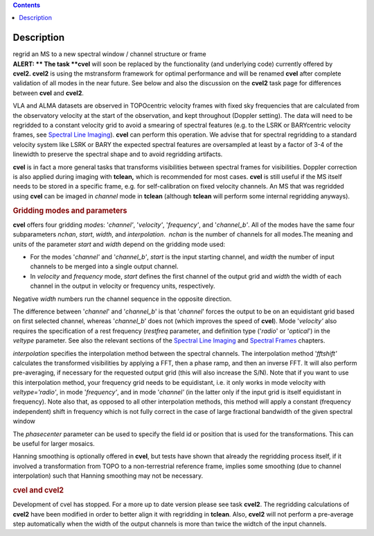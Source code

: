 .. contents::
   :depth: 3
..

.. container::
   :name: viewlet-above-content-title

Description
===========

.. container::
   :name: viewlet-below-content-title

.. container:: documentDescription description

   regrid an MS to a new spectral window / channel structure or frame

.. container:: section
   :name: viewlet-above-content-body

.. container:: section
   :name: content-core

   .. container::
      :name: parent-fieldname-text

      .. container:: alert-box

         **ALERT: ** The task **cvel** will soon be replaced by the
         functionality (and underlying code) currently offered by
         **cvel2. cvel2** is using the mstransform framework for optimal
         performance and will be renamed **cvel** after complete
         validation of all modes in the near future. See below and also
         the discussion on the **cvel2** task page for differences
         between **cvel** and **cvel2**.

      VLA and ALMA datasets are observed in TOPOcentric velocity frames
      with fixed sky frequencies that are calculated from the
      observatory velocity at the start of the observation, and kept
      throughout (Doppler setting). The data will need to be regridded
      to a constant velocity grid to avoid a smearing of spectral
      features (e.g. to the LSRK or BARYcentric velocity frames,
      see `Spectral Line
      Imaging <https://casa.nrao.edu/casadocs-devel/stable/imaging/synthesis-imaging/spectral-line-imaging>`__).
      **cvel** can perform this operation. We advise that for spectral
      regridding to a standard velocity system like LSRK or BARY the
      expected spectral features are oversampled at least by a factor of
      3-4 of the linewidth to preserve the spectral shape and to avoid
      regridding artifacts.  

      **cvel** is in fact a more general tasks that
      transforms visibilities between spectral frames for
      visibilities. Doppler correction is also applied during imaging
      with **tclean,** which is recommended for most cases. **cvel** is
      still useful if the MS itself needs to be stored in a specific
      frame, e.g. for self-calibration on fixed velocity channels. An MS
      that was regridded using **cvel** can be imaged in *channel* mode
      in **tclean** (although **tclean** will perform some internal
      regridding anyways). 

      .. rubric:: Gridding modes and parameters
         :name: gridding-modes-and-parameters

      **cvel** offers four gridding *mode*\ s: '*channel'*,
      '*velocity'*, '*frequency'*, and '*channel_b'*. All of the modes
      have the same four subparameters *nchan*, *start*, *width*, and
      *interpolation*.  *nchan* is the number of channels for all
      modes.The meaning and units of the parameter *start* and *width*
      depend on the gridding mode used:

      -  For the modes '*channel'* and '*channel_b'*, *start* is the
         input starting channel, and *width* the number of input
         channels to be merged into a single output channel.
      -  In *velocity* and *frequency* mode, *start* defines the first
         channel of the output grid and *width* the width of each
         channel in the output in velocity or frequency units,
         respectively.

      Negative *width* numbers run the channel sequence in the opposite
      direction. 

      The difference between '*channel*' and '*channel_b*' is that
      '*channel*' forces the output to be on an equidistant grid based
      on first selected channel, whereas '*channel_b*' does not (which
      improves the speed of **cvel**). Mode '*velocity'* also requires
      the specification of a rest frequency (*restfreq* parameter,
      and definition type ('*radio*' or '*optical*') in the
      *veltype* parameter. See also the relevant sections of the
      `Spectral Line
      Imaging <https://casa.nrao.edu/casadocs-devel/stable/imaging/synthesis-imaging/spectral-line-imaging>`__ and
      `Spectral
      Frames <https://casa.nrao.edu/casadocs-devel/stable/memo-series/reference-material/spectral-frames>`__ chapters. 

      *interpolation* specifies the interpolation method between the
      spectral channels. The interpolation method '*fftshift'*
      calculates the transformed visibilities by applying a FFT, then a
      phase ramp, and then an inverse FFT. It will also perform
      pre-averaging, if necessary for the requested output grid (this
      will also increase the S/N). Note that if you want to use this
      interpolation method, your frequency grid needs to be equidistant,
      i.e. it only works in mode velocity with *veltype='radio'*, in
      mode '*frequency'*, and in mode '*channel'* (in the latter only if
      the input grid is itself equidistant in frequency). Note also
      that, as opposed to all other interpolation methods, this method
      will apply a constant (frequency independent) shift in frequency
      which is not fully correct in the case of large fractional
      bandwidth of the given spectral window

      The *phasecenter* parameter can be used to specify the field id or
      position that is used for the transformations. This can be useful
      for larger mosaics.

      Hanning smoothing is optionally offered in **cvel**, but tests
      have shown that already the regridding process itself, if it
      involved a transformation from TOPO to a non-terrestrial reference
      frame, implies some smoothing (due to channel interpolation) such
      that Hanning smoothing may not be necessary.

      .. rubric:: cvel and cvel2
         :name: cvel-and-cvel2

      Development of cvel has stopped. For a more up to date version
      please see task **cvel2**. The regridding calculations of
      **cvel2** have been modified in order to better align it with
      regridding in **tclean**. Also, **cvel2** will not perform a
      pre-average step automatically when the width of the output
      channels is more than twice the widtch of the input channels.

       

.. container:: section
   :name: viewlet-below-content-body
